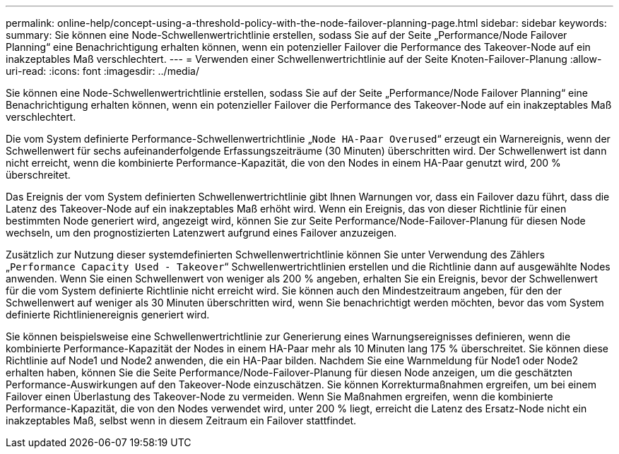 ---
permalink: online-help/concept-using-a-threshold-policy-with-the-node-failover-planning-page.html 
sidebar: sidebar 
keywords:  
summary: Sie können eine Node-Schwellenwertrichtlinie erstellen, sodass Sie auf der Seite „Performance/Node Failover Planning“ eine Benachrichtigung erhalten können, wenn ein potenzieller Failover die Performance des Takeover-Node auf ein inakzeptables Maß verschlechtert. 
---
= Verwenden einer Schwellenwertrichtlinie auf der Seite Knoten-Failover-Planung
:allow-uri-read: 
:icons: font
:imagesdir: ../media/


[role="lead"]
Sie können eine Node-Schwellenwertrichtlinie erstellen, sodass Sie auf der Seite „Performance/Node Failover Planning“ eine Benachrichtigung erhalten können, wenn ein potenzieller Failover die Performance des Takeover-Node auf ein inakzeptables Maß verschlechtert.

Die vom System definierte Performance-Schwellenwertrichtlinie „`Node HA-Paar Overused`“ erzeugt ein Warnereignis, wenn der Schwellenwert für sechs aufeinanderfolgende Erfassungszeiträume (30 Minuten) überschritten wird. Der Schwellenwert ist dann nicht erreicht, wenn die kombinierte Performance-Kapazität, die von den Nodes in einem HA-Paar genutzt wird, 200 % überschreitet.

Das Ereignis der vom System definierten Schwellenwertrichtlinie gibt Ihnen Warnungen vor, dass ein Failover dazu führt, dass die Latenz des Takeover-Node auf ein inakzeptables Maß erhöht wird. Wenn ein Ereignis, das von dieser Richtlinie für einen bestimmten Node generiert wird, angezeigt wird, können Sie zur Seite Performance/Node-Failover-Planung für diesen Node wechseln, um den prognostizierten Latenzwert aufgrund eines Failover anzuzeigen.

Zusätzlich zur Nutzung dieser systemdefinierten Schwellenwertrichtlinie können Sie unter Verwendung des Zählers „`Performance Capacity Used - Takeover`“ Schwellenwertrichtlinien erstellen und die Richtlinie dann auf ausgewählte Nodes anwenden. Wenn Sie einen Schwellenwert von weniger als 200 % angeben, erhalten Sie ein Ereignis, bevor der Schwellenwert für die vom System definierte Richtlinie nicht erreicht wird. Sie können auch den Mindestzeitraum angeben, für den der Schwellenwert auf weniger als 30 Minuten überschritten wird, wenn Sie benachrichtigt werden möchten, bevor das vom System definierte Richtlinienereignis generiert wird.

Sie können beispielsweise eine Schwellenwertrichtlinie zur Generierung eines Warnungsereignisses definieren, wenn die kombinierte Performance-Kapazität der Nodes in einem HA-Paar mehr als 10 Minuten lang 175 % überschreitet. Sie können diese Richtlinie auf Node1 und Node2 anwenden, die ein HA-Paar bilden. Nachdem Sie eine Warnmeldung für Node1 oder Node2 erhalten haben, können Sie die Seite Performance/Node-Failover-Planung für diesen Node anzeigen, um die geschätzten Performance-Auswirkungen auf den Takeover-Node einzuschätzen. Sie können Korrekturmaßnahmen ergreifen, um bei einem Failover einen Überlastung des Takeover-Node zu vermeiden. Wenn Sie Maßnahmen ergreifen, wenn die kombinierte Performance-Kapazität, die von den Nodes verwendet wird, unter 200 % liegt, erreicht die Latenz des Ersatz-Node nicht ein inakzeptables Maß, selbst wenn in diesem Zeitraum ein Failover stattfindet.
